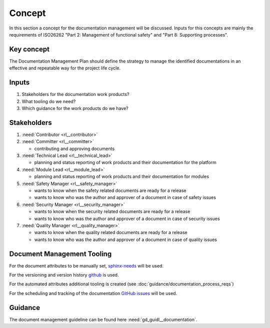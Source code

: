 ..
   # *******************************************************************************
   # Copyright (c) 2025 Contributors to the Eclipse Foundation
   #
   # See the NOTICE file(s) distributed with this work for additional
   # information regarding copyright ownership.
   #
   # This program and the accompanying materials are made available under the
   # terms of the Apache License Version 2.0 which is available at
   # https://www.apache.org/licenses/LICENSE-2.0
   #
   # SPDX-License-Identifier: Apache-2.0
   # *******************************************************************************

Concept
-------

.. doc_concept:: Documentation Management Concept
   :id: doc_concept__documentation_process
   :status: valid

In this section a concept for the documentation management will be discussed.
Inputs for this concepts are mainly the requirements of ISO26262 "Part 2: Management of functional safety"
and "Part 8: Supporting processes".

Key concept
^^^^^^^^^^^
The Documentation Management Plan should define the strategy to manage the identified documentations
in an effective and repeatable way for the project life cycle.


Inputs
^^^^^^

#. Stakeholders for the documentation work products?
#. What tooling do we need?
#. Which guidance for the work products do we have?

Stakeholders
^^^^^^^^^^^^

#. :need:`Contributor <rl__contributor>`
#. :need:`Committer <rl__committer>`

   * contributing and approving documents

#. :need:`Technical Lead <rl__technical_lead>`

   * planning and status reporting of work products and their documentation for the platform

#. :need:`Module Lead <rl__module_lead>`

   * planning and status reporting of work products and their documentation for modules

#. :need:`Safety Manager <rl__safety_manager>`

   * wants to know when the safety related documents are ready for a release
   * wants to know who was the author and approver of a document in case of safety issues

#. :need:`Security Manager <rl__security_manager>`

   * wants to know when the security related documents are ready for a release
   * wants to know who was the author and approver of a document in case of security issues

#. :need:`Quality Manager <rl__quality_manager>`

   * wants to know when the quality related documents are ready for a release
   * wants to know who was the author and approver of a document in case of quality issues

Document Management Tooling
^^^^^^^^^^^^^^^^^^^^^^^^^^^

For the document attributes to be manually set, `sphinx-needs <https://www.sphinx-needs.com/>`_ will be used.

For the versioning and version history `github <https://github.com/>`_ is used.

For the automated attributes additional tooling is created (see :doc:`guidance/documentation_process_reqs`)

For the scheduling and tracking of the documentation `GitHub issues <https://github.com/features/issues>`_  will be used.

Guidance
^^^^^^^^

The document management guideline can be found here :need:`gd_guidl__documentation`.
